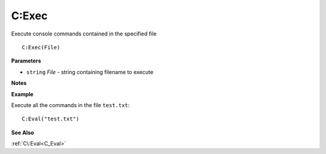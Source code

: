 .. _C_Exec:

===================================
C\:Exec 
===================================

Execute console commands contained in the specified file
    
::

   C:Exec(File)


**Parameters**

* ``string`` *File* - string containing filename to execute

**Notes**



**Example**

Execute all the commands in the file ``test.txt``:

::

   C:Eval("test.txt")

**See Also**

:ref:`C\:Eval<C_Eval>` 

